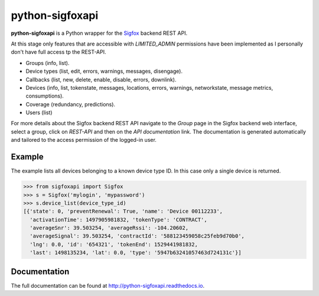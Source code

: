 python-sigfoxapi
================

**python-sigfoxapi** is a Python wrapper for the Sigfox_ backend REST API. 

.. _Sigfox: https://www.sigfox.com

At this stage only features that are accessible with *LIMITED_ADMIN*
permissions have been implemented as I personally don't have full
access tp the REST-API.

* Groups (info, list).
* Device types (list, edit, errors, warnings, messages, disengage).
* Callbacks (list, new, delete, enable, disable, errors, downlink).
* Devices (info, list, tokenstate, messages, locations, errors, warnings,
  networkstate, message metrics, consumptions).
* Coverage (redundancy, predictions).
* Users (list)

For more details about the Sigfox backend REST API navigate to the *Group*
page in the Sigfox backend web interface, select a group, click on *REST-API*
and then on the *API documentation* link. The documentation is generated
automatically and tailored to the access permission of the logged-in user.

Example
-------

The example lists all devices belonging to a known device type ID. In this case
only a single device is returned.

.. code-block:: python

   >>> from sigfoxapi import Sigfox
   >>> s = Sigfox('mylogin', 'mypassword')
   >>> s.device_list(device_type_id)
   [{'state': 0, 'preventRenewal': True, 'name': 'Device 00112233',
     'activationTime': 1497905981832, 'tokenType': 'CONTRACT',
     'averageSnr': 39.503254, 'averageRssi': -104.20602,
     'averageSignal': 39.503254, 'contractId': '588123459058c25feb9d70b0',
     'lng': 0.0, 'id': '654321', 'tokenEnd': 1529441981832,
     'last': 1498135234, 'lat': 0.0, 'type': '5947b63241057463d724131c'}]

Documentation
-------------

The full documentation can be found at http://python-sigfoxapi.readthedocs.io.
